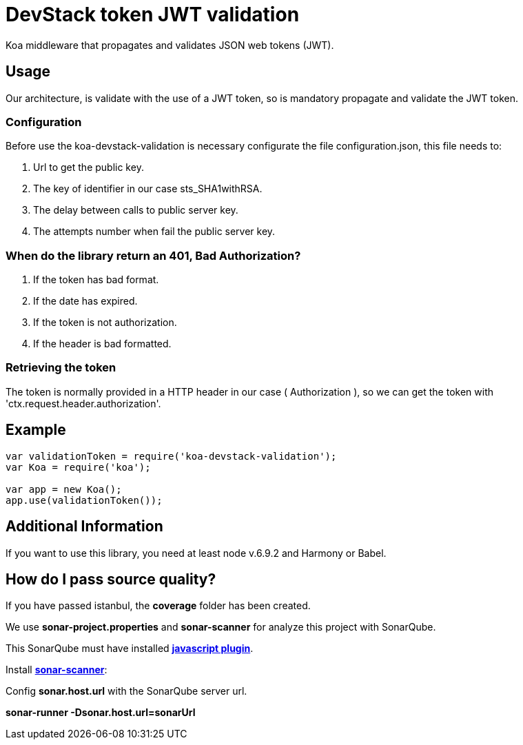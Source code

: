 = DevStack token JWT validation

Koa middleware that propagates and validates JSON web tokens (JWT).

== Usage

Our architecture, is validate with the use of a JWT token, so is mandatory propagate and validate the JWT token.

=== Configuration

Before use the koa-devstack-validation is necessary configurate the file
configuration.json, this file needs to:

. Url to get the public key.

. The key of identifier in our case sts_SHA1withRSA.

. The delay between calls to public server key.

. The attempts number when fail the public server key.

=== When do the library return an 401, Bad Authorization?

. If the token has bad format.
. If the date has expired.
. If the token is not authorization.
. If the header is bad formatted.

=== Retrieving the token

The token is normally provided in a HTTP header in our case ( Authorization ),
so we can get the token with 'ctx.request.header.authorization'.

== Example
```js
var validationToken = require('koa-devstack-validation');
var Koa = require('koa');

var app = new Koa();
app.use(validationToken());

```

== Additional Information

If you want to use this library, you need at least node v.6.9.2 and
Harmony or Babel.

== How do I pass source quality?

If you have passed istanbul, the *coverage* folder has been created.

We use *sonar-project.properties* and *sonar-scanner* for analyze this project with SonarQube.

This SonarQube must have installed http://docs.sonarqube.org/display/PLUG/JavaScript+Plugin[*javascript plugin*].

Install http://docs.sonarqube.org/display/SCAN/Analyzing+with+SonarQube+Scanner[*sonar-scanner*]:

Config *sonar.host.url* with the SonarQube server url.

*sonar-runner -Dsonar.host.url=sonarUrl*

